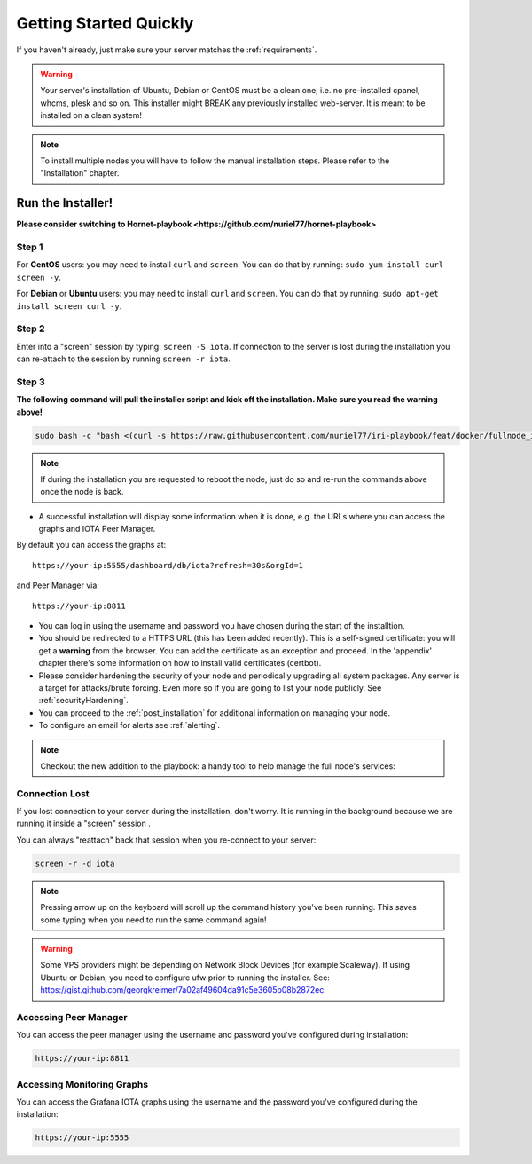 .. _getting_started_quickly:

#######################
Getting Started Quickly
#######################

If you haven't already, just make sure your server matches the :ref:`requirements`.


.. warning::

   Your server's installation of Ubuntu, Debian or CentOS must be a clean one, i.e. no pre-installed cpanel, whcms, plesk and so on.
   This installer might BREAK any previously installed web-server. It is meant to be installed on a clean system!

.. note::

   To install multiple nodes you will have to follow the manual installation steps. Please refer to the "Installation" chapter.


Run the Installer!
==================

**Please consider switching to Hornet-playbook <https://github.com/nuriel77/hornet-playbook>**

Step 1
------
For **CentOS** users: you may need to install ``curl`` and ``screen``. You can do that by running: ``sudo yum install curl screen -y``.

For **Debian** or **Ubuntu** users: you may need to install ``curl`` and ``screen``. You can do that by running: ``sudo apt-get install screen curl -y``.

Step 2
------

Enter into a "screen" session by typing: ``screen -S iota``. If connection to the server is lost during the installation you can re-attach to the session by running ``screen -r iota``.

Step 3
------

**The following command will pull the installer script and kick off the installation. Make sure you read the warning above!**

.. code:: bash

  sudo bash -c "bash <(curl -s https://raw.githubusercontent.com/nuriel77/iri-playbook/feat/docker/fullnode_install.sh)"

.. note::

  If during the installation you are requested to reboot the node, just do so and re-run the commands above once the node is back.


* A successful installation will display some information when it is done, e.g. the URLs where you can access the graphs and IOTA Peer Manager.

By default you can access the graphs at::

  https://your-ip:5555/dashboard/db/iota?refresh=30s&orgId=1

and Peer Manager via::

  https://your-ip:8811

* You can log in using the username and password you have chosen during the start of the installtion.

* You should be redirected to a HTTPS URL (this has been added recently). This is a self-signed certificate: you will get a **warning** from the browser. You can add the certificate as an exception and proceed. In the 'appendix' chapter there's some information on how to install valid certificates (certbot).

* Please consider hardening the security of your node and periodically upgrading all system packages. Any server is a target for attacks/brute forcing. Even more so if you are going to list your node publicly. See :ref:`securityHardening`.

* You can proceed to the :ref:`post_installation` for additional information on managing your node.

* To configure an email for alerts see :ref:`alerting`.

.. note::

  Checkout the new addition to the playbook: a handy tool to help manage the full node's services:

.. image:: https://raw.githubusercontent.com/nuriel77/iri-playbook/master/docs/images/iric_01.png
            :alt: iric01


Connection Lost
---------------

If you lost connection to your server during the installation, don't worry. It is running in the background because we are running it inside a "screen" session
.

You can always "reattach" back that session when you re-connect to your server:

.. code:: bash

   screen -r -d iota


.. note::

  Pressing arrow up on the keyboard will scroll up the command history you've been running. This saves some typing when you need to run the same command again!

.. warning::

  Some VPS providers might be depending on Network Block Devices (for example Scaleway). If using Ubuntu or Debian, you need to configure ufw prior to running the installer.
  See: https://gist.github.com/georgkreimer/7a02af49604da91c5e3605b08b2872ec



Accessing Peer Manager
----------------------
You can access the peer manager using the username and password you've configured during installation:

.. code:: bash

  https://your-ip:8811


Accessing Monitoring Graphs
---------------------------
You can access the Grafana IOTA graphs using the username and the password you've configured during the installation:

.. code:: bash

  https://your-ip:5555

